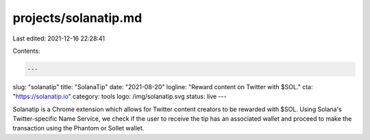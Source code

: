 projects/solanatip.md
=====================

Last edited: 2021-12-16 22:28:41

Contents:

.. code-block:: md

    ---
slug: "solanatip"
title: "SolanaTip"
date: "2021-08-20"
logline: "Reward content on Twitter with $SOL."
cta: "https://solanatip.io"
category: tools
logo: /img/solanatip.svg
status: live
---

Solanatip is a Chrome extension which allows for Twitter content creators to be rewarded with $SOL. Using Solana's Twitter-specific Name Service, we check if the user to receive the tip has an associated wallet and proceed to make the transaction using the Phantom or Sollet wallet.


